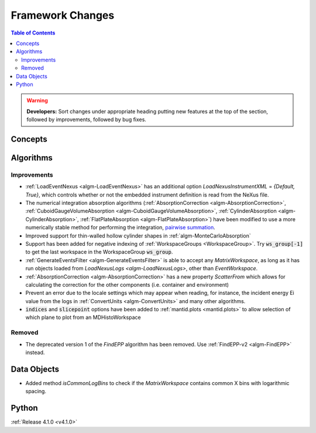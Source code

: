 =================
Framework Changes
=================

.. contents:: Table of Contents
   :local:

.. warning:: **Developers:** Sort changes under appropriate heading
    putting new features at the top of the section, followed by
    improvements, followed by bug fixes.

Concepts
--------

Algorithms
----------

Improvements
############

- :ref:`LoadEventNexus <algm-LoadEventNexus>` has an additional option `LoadNexusInstrumentXML` = `{Default, True}`,  which controls whether or not the embedded instrument definition is read from the NeXus file.
- The numerical integration absorption algorithms (:ref:`AbsorptionCorrection <algm-AbsorptionCorrection>`, :ref:`CuboidGaugeVolumeAbsorption <algm-CuboidGaugeVolumeAbsorption>`, :ref:`CylinderAbsorption <algm-CylinderAbsorption>`, :ref:`FlatPlateAbsorption <algm-FlatPlateAbsorption>`) have been modified to use a more numerically stable method for performing the integration, `pairwise summation <https://en.wikipedia.org/wiki/Pairwise_summation>`_.
- Improved support for thin-walled hollow cylinder shapes in :ref:`algm-MonteCarloAbsorption`
- Support has been added for negative indexing of :ref:`WorkspaceGroups <WorkspaceGroup>`.
  Try :code:`ws_group[-1]` to get the last workspace in the WorkspaceGroup :code:`ws_group`.
- :ref:`GenerateEventsFilter <algm-GenerateEventsFilter>` is able to accept any `MatrixWorkspace`, as long as it has run objects loaded from `LoadNexusLogs <algm-LoadNexusLogs>`, other than `EventWorkspace`.
- :ref:`AbsorptionCorrection <algm-AbsorptionCorrection>` has a new property `ScatterFrom` which allows for calculating the correction for the other components (i.e. container and environment)
- Prevent an error due to the locale settings which may appear when reading, for instance, the incident energy Ei value from the logs in :ref:`ConvertUnits <algm-ConvertUnits>` and many other algorithms.
- :code:`indices` and :code:`slicepoint` options have been added to :ref:`mantid.plots <mantid.plots>` to allow selection of which plane to plot from an MDHistoWorkspace

Removed
#######

- The deprecated version 1 of the `FindEPP` algorithm has been removed. Use :ref:`FindEPP-v2 <algm-FindEPP>` instead.

Data Objects
------------
- Added method `isCommonLogBins` to check if the `MatrixWorkspace` contains common X bins with logarithmic spacing.

Python
------

:ref:`Release 4.1.0 <v4.1.0>`
